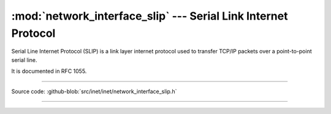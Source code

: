 :mod:`network_interface_slip` --- Serial Link Internet Protocol
===============================================================

.. module:: network_interface_slip
   :synopsis: Serial Link Internet Protocol.

Serial Line Internet Protocol (SLIP) is a link layer internet protocol
used to transfer TCP/IP packets over a point-to-point serial line.

It is documented in RFC 1055.

----------------------------------------------

Source code: :github-blob:`src/inet/inet/network_interface_slip.h`
 
----------------------------------------------

.. doxygenfile:: inet/network_interface_slip.h
   :project: simba
